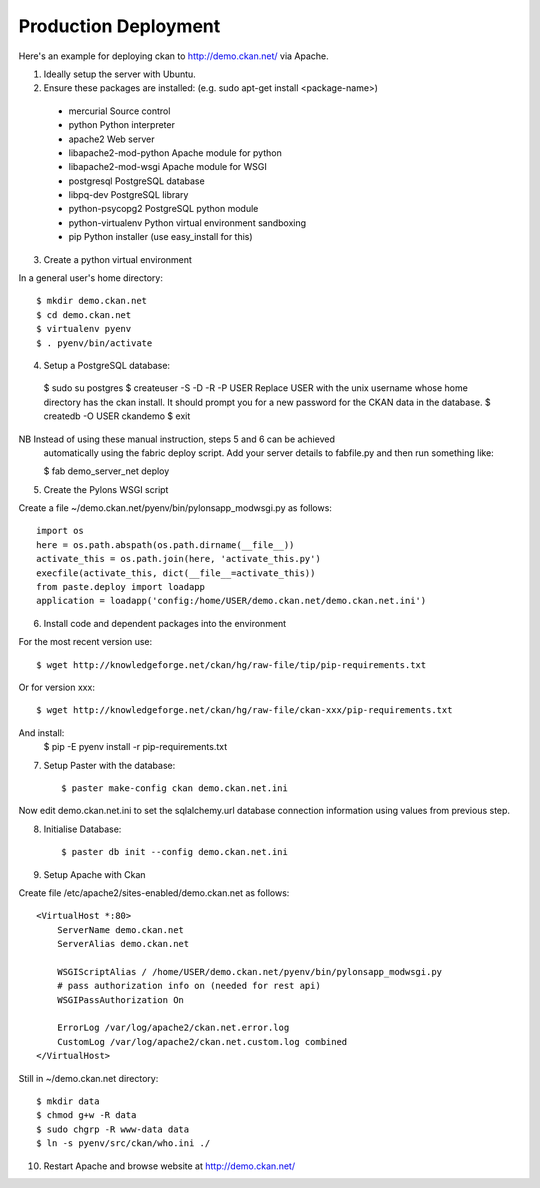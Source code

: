 Production Deployment
=====================

Here's an example for deploying ckan to http://demo.ckan.net/ via Apache.

1. Ideally setup the server with Ubuntu.


2. Ensure these packages are installed:
   (e.g. sudo apt-get install <package-name>)
  * mercurial             Source control
  * python                Python interpreter
  * apache2               Web server
  * libapache2-mod-python Apache module for python
  * libapache2-mod-wsgi   Apache module for WSGI
  * postgresql            PostgreSQL database
  * libpq-dev             PostgreSQL library
  * python-psycopg2       PostgreSQL python module
  * python-virtualenv     Python virtual environment sandboxing
  * pip                   Python installer (use easy_install for this)

3. Create a python virtual environment

In a general user's home directory::

  $ mkdir demo.ckan.net
  $ cd demo.ckan.net
  $ virtualenv pyenv
  $ . pyenv/bin/activate


4. Setup a PostgreSQL database::

  $ sudo su postgres
  $ createuser -S -D -R -P USER
  Replace USER with the unix username whose home directory has the ckan install.
  It should prompt you for a new password for the CKAN data in the database.
  $ createdb -O USER ckandemo
  $ exit


NB Instead of using these manual instruction, steps 5 and 6 can be achieved
  automatically using the fabric deploy script. Add your server details 
  to fabfile.py and then run something like:

  $ fab demo_server_net deploy


5. Create the Pylons WSGI script

Create a file ~/demo.ckan.net/pyenv/bin/pylonsapp_modwsgi.py as follows::

    import os
    here = os.path.abspath(os.path.dirname(__file__))
    activate_this = os.path.join(here, 'activate_this.py')
    execfile(activate_this, dict(__file__=activate_this))
    from paste.deploy import loadapp
    application = loadapp('config:/home/USER/demo.ckan.net/demo.ckan.net.ini')


6. Install code and dependent packages into the environment

For the most recent version use::

  $ wget http://knowledgeforge.net/ckan/hg/raw-file/tip/pip-requirements.txt

Or for version xxx::

  $ wget http://knowledgeforge.net/ckan/hg/raw-file/ckan-xxx/pip-requirements.txt

And install:
  $ pip -E pyenv install -r pip-requirements.txt 


7. Setup Paster with the database::

    $ paster make-config ckan demo.ckan.net.ini

Now edit demo.ckan.net.ini to set the sqlalchemy.url database connection
information using values from previous step.


8. Initialise Database::

    $ paster db init --config demo.ckan.net.ini


9. Setup Apache with Ckan

Create file /etc/apache2/sites-enabled/demo.ckan.net as follows::

    <VirtualHost *:80>
        ServerName demo.ckan.net
        ServerAlias demo.ckan.net

        WSGIScriptAlias / /home/USER/demo.ckan.net/pyenv/bin/pylonsapp_modwsgi.py
        # pass authorization info on (needed for rest api)
        WSGIPassAuthorization On

        ErrorLog /var/log/apache2/ckan.net.error.log
        CustomLog /var/log/apache2/ckan.net.custom.log combined
    </VirtualHost>

Still in ~/demo.ckan.net directory::

    $ mkdir data
    $ chmod g+w -R data
    $ sudo chgrp -R www-data data
    $ ln -s pyenv/src/ckan/who.ini ./


10. Restart Apache and browse website at http://demo.ckan.net/

